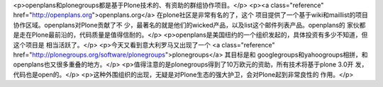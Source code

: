 <p>openplans和plonegroups都是基于Plone技术的、有资助的群组协作项目。</p>
<p><a class="reference" href="http://openplans.org">openplans.org</a> 在plone社区是非常有名的了，这个
项目提供了一个基于wiki和maillist的项目协作区域。openplans对Plone贡献了不
少，最著名的就是他们的wicked产品，以及list这个邮件列表产品。openplans的
家伙都是走在Plone最前沿的，代码质量是值得信耐的。</p>
<p>openplans是美国纽约的一个组织发起的，具体投资有多少不知道，但这个项目是
相当活跃了。</p>
<p>今天又看到意大利罗马又出现了一个
<a class="reference" href="http://plonegroups.org/software/plonegroups">plonegroups</a> 其目标是和
googlegroups和yahoogroups相拼，和openplans也又很多重叠的地方。</p>
<p>值得注意的是plonegroups得到了10万欧元的资助，所有技术将基于plone 3.0开
发，代码也是open的。</p>
<p>这种外围组织的出现，无疑是对Plone生态的强大护卫，会对Plone起到非常良性的
作用。</p>
